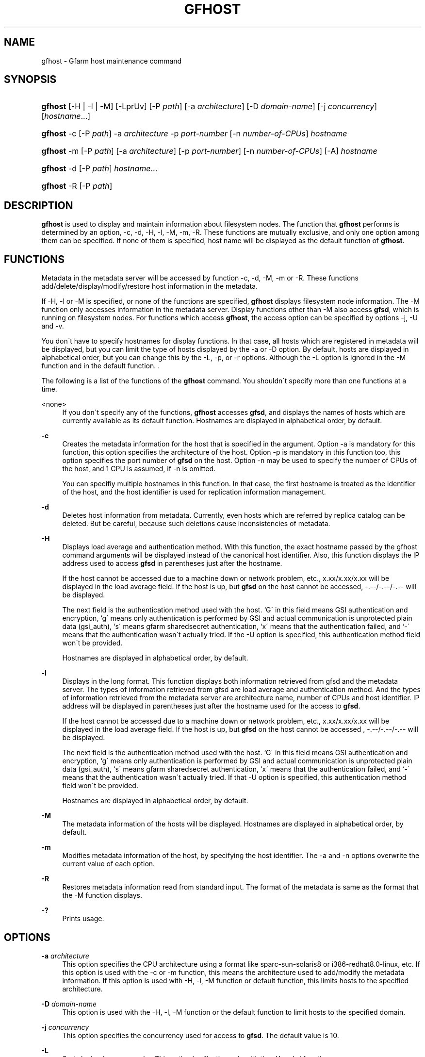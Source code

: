 '\" t
.\"     Title: gfhost
.\"    Author: [FIXME: author] [see http://docbook.sf.net/el/author]
.\" Generator: DocBook XSL Stylesheets v1.75.2 <http://docbook.sf.net/>
.\"      Date: 20 Jan 2010
.\"    Manual: Gfarm
.\"    Source: Gfarm
.\"  Language: English
.\"
.TH "GFHOST" "1" "20 Jan 2010" "Gfarm" "Gfarm"
.\" -----------------------------------------------------------------
.\" * set default formatting
.\" -----------------------------------------------------------------
.\" disable hyphenation
.nh
.\" disable justification (adjust text to left margin only)
.ad l
.\" -----------------------------------------------------------------
.\" * MAIN CONTENT STARTS HERE *
.\" -----------------------------------------------------------------
.SH "NAME"
gfhost \- Gfarm host maintenance command
.SH "SYNOPSIS"
.HP \w'\fBgfhost\fR\ 'u
\fBgfhost\fR [\-H | \-l | \-M] [\-LprUv] [\-P\ \fIpath\fR] [\-a\ \fIarchitecture\fR] [\-D\ \fIdomain\-name\fR] [\-j\ \fIconcurrency\fR] [\fIhostname\fR...]
.HP \w'\fBgfhost\fR\ 'u
\fBgfhost\fR \-c [\-P\ \fIpath\fR] \-a\ \fIarchitecture\fR \-p\ \fIport\-number\fR [\-n\ \fInumber\-of\-CPUs\fR] \fIhostname\fR
.HP \w'\fBgfhost\fR\ 'u
\fBgfhost\fR \-m [\-P\ \fIpath\fR] [\-a\ \fIarchitecture\fR] [\-p\ \fIport\-number\fR] [\-n\ \fInumber\-of\-CPUs\fR] [\-A] \fIhostname\fR
.HP \w'\fBgfhost\fR\ 'u
\fBgfhost\fR \-d [\-P\ \fIpath\fR] \fIhostname\fR...
.HP \w'\fBgfhost\fR\ 'u
\fBgfhost\fR \-R [\-P\ \fIpath\fR]
.SH "DESCRIPTION"
.PP
\fBgfhost\fR
is used to display and maintain information about filesystem nodes\&. The function that
\fBgfhost\fR
performs is determined by an option, \-c, \-d, \-H, \-l, \-M, \-m, \-R\&. These functions are mutually exclusive, and only one option among them can be specified\&. If none of them is specified, host name will be displayed as the default function of
\fBgfhost\fR\&.
.SH "FUNCTIONS"
.PP
Metadata in the metadata server will be accessed by function \-c, \-d, \-M, \-m or \-R\&. These functions add/delete/display/modify/restore host information in the metadata\&.
.PP
If \-H, \-l or \-M is specified, or none of the functions are specified,
\fBgfhost\fR
displays filesystem node information\&. The \-M function only accesses information in the metadata server\&. Display functions other than \-M also access
\fBgfsd\fR, which is running on filesystem nodes\&. For functions which access
\fBgfhost\fR, the access option can be specified by options \-j, \-U and \-v\&.
.PP
You don\'t have to specify hostnames for display functions\&. In that case, all hosts which are registered in metadata will be displayed, but you can limit the type of hosts displayed by the \-a or \-D option\&. By default, hosts are displayed in alphabetical order, but you can change this by the \-L, \-p, or \-r options\&. Although the \-L option is ignored in the \-M function
and in the default function\&.
\&.
.PP
The following is a list of the functions of the
\fBgfhost\fR
command\&. You shouldn\'t specify more than one functions at a time\&.
.PP
<none>
.RS 4
If you don\'t specify any of the functions,
\fBgfhost\fR
accesses
\fBgfsd\fR, and displays the names of hosts which are currently available as its default function\&. Hostnames are displayed in alphabetical order, by default\&.
.RE
.PP
\fB\-c\fR
.RS 4
Creates the metadata information for the host that is specified in the argument\&. Option \-a is mandatory for this function, this option specifies the architecture of the host\&. Option \-p is mandatory in this function too, this option specifies the port number of
\fBgfsd\fR
on the host\&. Option \-n may be used to specify the number of CPUs of the host, and 1 CPU is assumed, if \-n is omitted\&.
.sp

You can specifiy multiple hostnames in this function\&. In that case, the first hostname is treated as the identifier of the host, and the host identifier is used for replication information management\&.
.RE
.PP
\fB\-d\fR
.RS 4
Deletes host information from metadata\&.
Currently, even hosts which are referred by replica catalog can be deleted\&. But be careful, because such deletions cause inconsistencies of metadata\&.
.RE
.PP
\fB\-H\fR
.RS 4
Displays load average and authentication method\&. With this function, the exact hostname passed by the gfhost command arguments will be displayed instead of the canonical host identifier\&. Also, this function displays the IP address used to access
\fBgfsd\fR
in parentheses just after the hostname\&.
.sp
If the host cannot be accessed due to a machine down or network problem, etc\&., x\&.xx/x\&.xx/x\&.xx will be displayed in the load average field\&. If the host is up, but
\fBgfsd\fR
on the host cannot be accessed, \-\&.\-\-/\-\&.\-\-/\-\&.\-\- will be displayed\&.
.sp
The next field is the authentication method used with the host\&. `G\' in this field means GSI authentication and encryption, `g\' means only authentication is performed by GSI and actual communication is unprotected plain data (gsi_auth), `s\' means gfarm sharedsecret authentication, `x\' means that the authentication failed, and `\-\' means that the authentication wasn\'t actually tried\&. If the \-U option is specified, this authentication method field won\'t be provided\&.
.sp
Hostnames are displayed in alphabetical order, by default\&.
.RE
.PP
\fB\-l\fR
.RS 4
Displays in the long format\&. This function displays both information retrieved from gfsd and the metadata server\&. The types of information retrieved from gfsd are load average and authentication method\&. And the types of information retrieved from the metadata server are architecture name, number of CPUs and host identifier\&. IP address will be displayed in parentheses just after the hostname used for the access to
\fBgfsd\fR\&.
.sp
If the host cannot be accessed due to a machine down or network problem, etc\&., x\&.xx/x\&.xx/x\&.xx will be displayed in the load average field\&. If the host is up, but
\fBgfsd\fR
on the host cannot be accessed , \-\&.\-\-/\-\&.\-\-/\-\&.\-\- will be displayed\&.
.sp
The next field is the authentication method used with the host\&. `G\' in this field means GSI authentication and encryption, `g\' means only authentication is performed by GSI and actual communication is unprotected plain data (gsi_auth), `s\' means gfarm sharedsecret authentication, `x\' means that the authentication failed, and `\-\' means that the authentication wasn\'t actually tried\&. If that \-U option is specified, this authentication method field won\'t be provided\&.
.sp
Hostnames are displayed in alphabetical order, by default\&.
.RE
.PP
\fB\-M\fR
.RS 4
The metadata information of the hosts will be displayed\&. Hostnames are displayed in alphabetical order, by default\&.
.RE
.PP
\fB\-m\fR
.RS 4
Modifies metadata information of the host, by specifying the host identifier\&. The \-a and \-n options overwrite the current value of each option\&.
.RE
.PP
\fB\-R\fR
.RS 4
Restores metadata information read from standard input\&. The format of the metadata is same as the format that the \-M function displays\&.
.RE
.PP
\fB\-?\fR
.RS 4
Prints usage\&.
.RE
.SH "OPTIONS"
.PP
\fB\-a\fR \fIarchitecture\fR
.RS 4
This option specifies the CPU architecture using a format like sparc\-sun\-solaris8 or i386\-redhat8\&.0\-linux, etc\&. If this option is used with the \-c or \-m function, this means the architecture used to add/modify the metadata information\&. If this option is used with \-H, \-l, \-M function or default function, this limits hosts to the specified architecture\&.
.RE
.PP
\fB\-D\fR \fIdomain\-name\fR
.RS 4
This option is used with the \-H, \-l, \-M function or the default function to limit hosts to the specified domain\&.
.RE
.PP
\fB\-j\fR \fIconcurrency\fR
.RS 4
This option specifies the concurrency used for access to
\fBgfsd\fR\&. The default value is 10\&.
.RE
.PP
\fB\-L\fR
.RS 4
Sorts by load average order\&. This option is effective only with the \-H and \-l functions
\&.
.RE
.PP
\fB\-n\fR \fInumber\-of\-CPUs\fR
.RS 4
This option is used with the \-c or \-m function, and specifies the number of CPUs of the host\&.
.RE
.PP
\fB\-p\fR \fIport\-number\fR
.RS 4
This option is used with \-c or \-m function, and specifies the port number of
\fBgfsd\fR
on the host\&.
.RE
.PP
\fB\-P\fR \fIpath\fR
.RS 4
This option specifies a pathname or a Gfarm URL to identify a metadata server which will be accessed by this command\&. If not specified, "/" is used as the default value\&.
.RE
.PP
\fB\-r\fR
.RS 4
Reverses the order of sort\&.
.RE
.PP
\fB\-u\fR
.RS 4
Plain order\&. This option stops sorting on the \-H, \-l, \-M function or the default function\&. With the \-M function, command argument order (if any), or the order that the metadata server answers is used for display\&. With the \-H, \-l function or the default function, the result is displayed in the order that each
\fBgfsd\fR
answers\&.
.RE
.PP
\fB\-U\fR
.RS 4
Suppresses authentication attempts by TCP, and only queries load average by UDP\&. This option only makes sense if you specified the \-H or \-l function, or if you didn\'t specify any function\&. This option makes the gfhost command run faster\&. If the \-H or \-l function is specified, this option makes the authentication method field disappear\&.
.RE
.PP
\fB\-v\fR
.RS 4
The \-H, \-l function and the default function don\'t produce error reports on
\fBgfsd\fR
accesses; these error reports will be produced by this option\&.
.RE
.SH "SEE ALSO"
.PP

\fBgfarm2.conf\fR(5),
\fBgfsd\fR(8)
